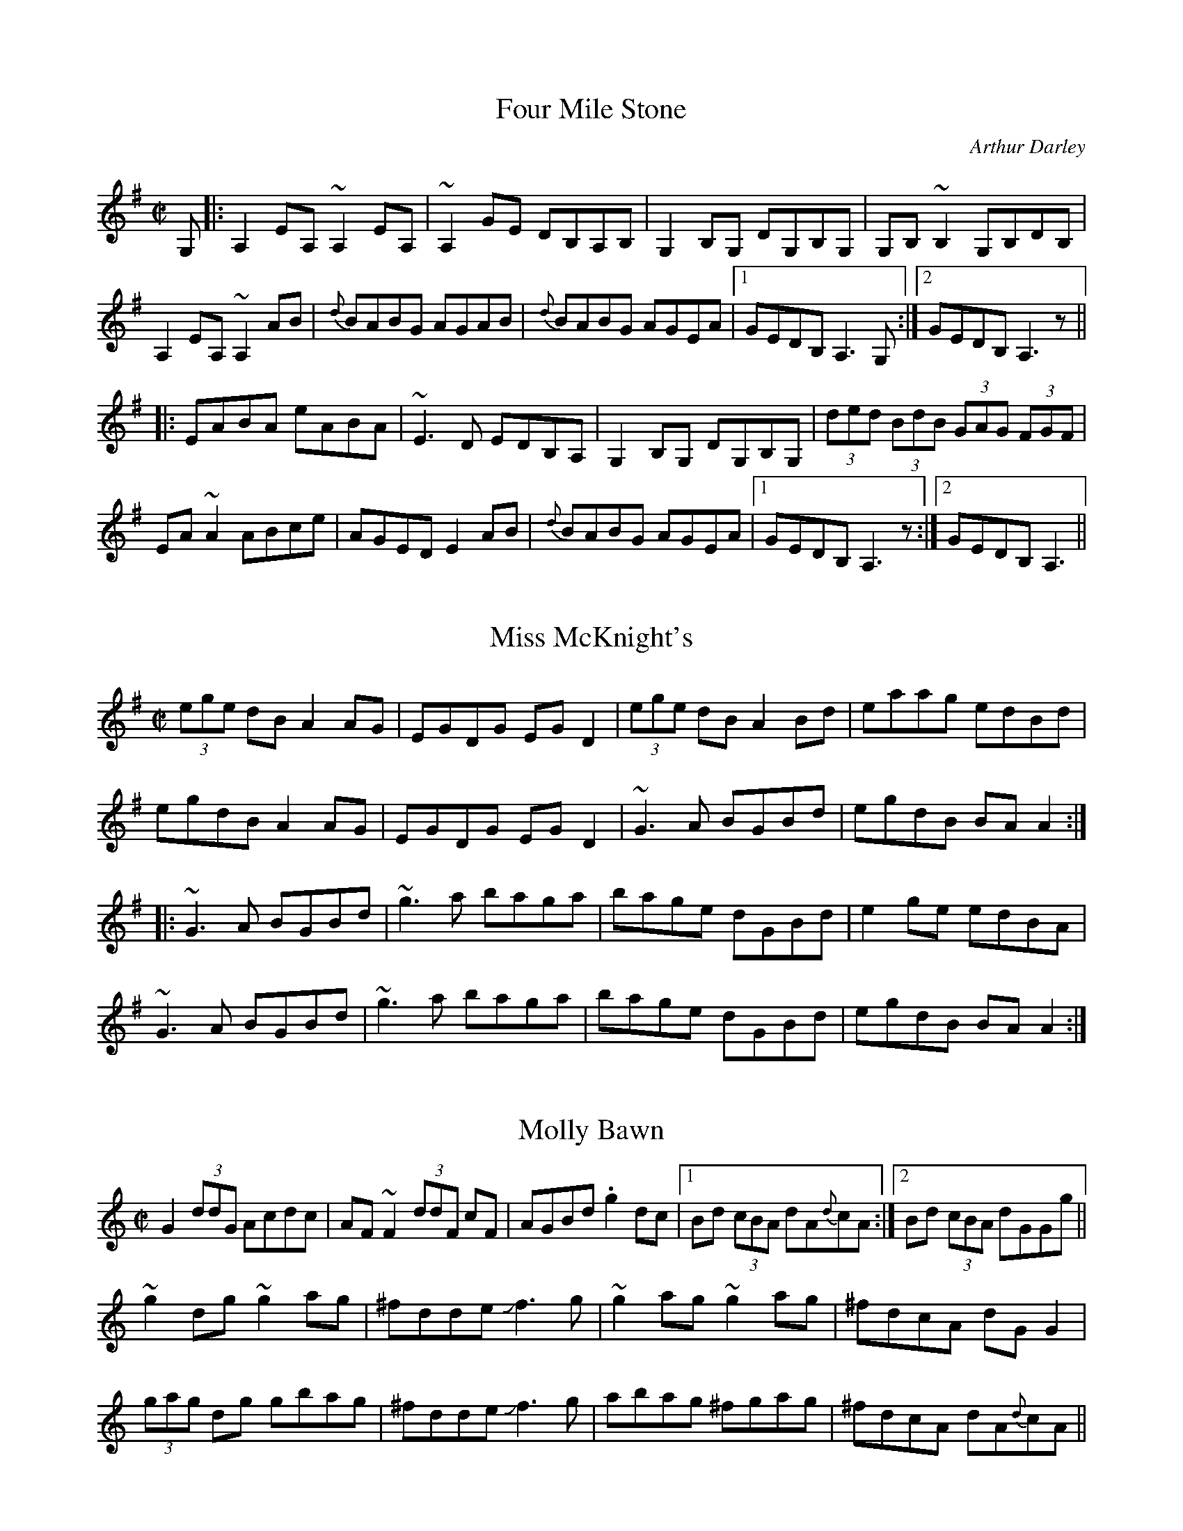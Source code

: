 This file contains 100 reels (#701 - #800).
You can find more abc tune files at http://home.swipnet.se/hnorbeck/abc.htm
I've transcribed them as I have learnt them, which does not necessarily mean
that I play them that way nowadays. Many of the tunes include variations and
different versions. If there is a source (S:) or discography (D:) included the
version transcribed might still not be exactly as that source played the tune,
since I might have changed the tune around a bit when I learnt it.
The tunes were learnt from sessions, from friends or from recordings.
When I've included discography, it's often just a reference to what recordings
the tune appears on.

Last updated 8 January 2005.

(c) Copyright 1997-2005 Henrik Norbeck. This file:
- May be distributed with restrictions below.
- May not be used for commercial purposes (such as printing a tune book to sell).
- This file (or parts of it) may not be made available on a web page for
  download without permission from me.
- This copyright notice must be kept, except when e-mailing individual tunes.
- May be printed on paper for personal use.
- Questions? E-mail: henrik@norbeck.nu

M:C|
R:reel
Z:id:hn-%R-%X
X:701
T:Four Mile Stone
R:reel
C:Arthur Darley
Z:id:hn-reel-701
M:C|
K:Ador
G,|:A,2EA, ~A,2EA,|~A,2GE DB,A,B,|G,2B,G, DG,B,G,|G,B,~B,2 G,B,DB,|
A,2EA, ~A,2AB|{d}BABG AGAB|{d}BABG AGEA|1 GEDB, A,3G,:|2 GEDB, A,3z||
|:EABA eABA|~E3D EDB,A,|G,2B,G, DG,B,G,|(3ded (3BdB (3GAG (3FGF|
EA~A2 ABce|AGED E2AB|{d}BABG AGEA|1 GEDB, A,3z:|2 GEDB, A,3||

X:702
T:Miss McKnight's
R:reel
Z:id:hn-reel-702
M:C|
K:Ador
(3ege dB A2AG|EGDG EGD2|(3ege dB A2Bd|eaag edBd|
egdB A2AG|EGDG EGD2|~G3A BGBd|egdB BAA2:|
|:~G3A BGBd|~g3a baga|bage dGBd|e2ge edBA|
~G3A BGBd|~g3a baga|bage dGBd|egdB BAA2:|

X:703
T:Molly Bawn
R:reel
H:Also in Amix, #380.
H:See also "Fairhaired Mary", #419
D:Paddy Canny: Traditional Music from the Legendary East Clare Fiddler
Z:id:hn-reel-703
M:C|
K:Gmix
G2 (3ddG Acdc|AF~F2 (3ddF cF|AGBd .g2dc|1 Bd (3cBA dA{d}cA:|2 Bd (3cBA dGGg||
~g2dg ~g2ag|^fdde Jf3g|~g2ag ~g2ag|^fdcA dGG2|
(3gag dg gbag|^fdde Jf3g|abag ^fgag|^fdcA dA{d}cA||

X:704
T:Doctor's Delight, The
R:reel
C:J\"orgen S\"alde
Z:id:hn-reel-704
M:C|
K:Em
BE~E2 B,E~E2|GEEG FAdA|BE~E2 B,EGE|FGFE Dd^cd|
BE~E2 B,E~E2|GEEG FGAF|~G3A B=cBG|1 FGFE Dd^cd:|2 FGFE D3A||
|:Beed ^cdBA|Beeg fdfa|Beed ^cdBG|FGA=c BAGA|
Beed ^cdBA|Beeg fdfa|gabg fd~d2|FGA=c BAGA:|

X:705
T:Turnpike Gate, The
T:Killannan's Fancy
T:Moving Bogs, The
R:reel
D:Frankie Gavin & Alec Finn
Z:id:hn-reel-705
M:C|
K:G
GEDE G3B|ADED ADED|GEDE G2 (3Bcd|egdB AcBA|
GEDE GABG|AD (3FED AD (3FED|GEDE GABd|eBdB G2Bd||
~g3b ~a3b|gabg agef|gfgb ~a3b|gabg agef|
~g3b agab|gabg aged|Beef edBd|gedB AcBA||

X:706
T:Four Kisses, The
R:reel
C:Patrick Ourceau
Z:id:hn-reel-706
M:C|
K:Bm
~B3e fB~B2|afec ABcA|B2aB gBfB|~e3f edcA|
~B3e fB~B2|afec ABcA|Bf~f2 af~f2|1 edcd ~B3A:|2 edcd ~B3c||
|:dAFA defd|cAce aece|BF~F2 GAce|dcAc ~B3c|
d3c defd|cAce aece|Bf~f2 af~f2|1 edcd ~B3c:|2 edcd ~B3A||

X:707
T:Fleur de Mandragore
R:reel
C:Michel Bordeleau
D:L\'unasa
Z:id:hn-reel-707
M:C|
K:A
E2AE GABc|Aeed cAAF|E2AE GA~B2|~B3d cAAF|
E2AE GABc|Aeed cAAF|E2AE GA~B2|1 ~B3d cAAF:|2 [M:3/2] ~B3d cA~A2 ABce||
[M:C|] |:a3a a2ga|bAaA gAeA|dfed cABc|defg agfe|
a3a a2ga|bAaA gAeA|dfed cABc|1 dcBc BAA2:|2 dcBc BAAF||

X:708
T:Kevin Ryan's
R:reel
D:Ashplant: Autographed
Z:id:hn-reel-708
M:C|
K:D
AF~F2 DF~F2|ABde fede|~f3e dAFA|B2dB BAFB|
AF~F2 DF~F2|ABde fede|f2fe ~f3e|dBAF E4:|
|:~f3e dAFA|B2dB BABd|~f3e defg|afbf afeg|
~f3e dAFA|B2dB BABd|~f3e ~f3e|dBAF E4:|

X:709
T:Ashplant, The
R:reel
D:Ashplant: Autographed
D:Sanctuary Sessions
Z:id:hn-reel-709
M:C|
K:D
AF~F2 BFAF|DEFA BABd|eB~B2 egfe|dfed BcdB|
AF~F2 BFAF|DEFA BABd|(3efg fg efdB|AFGE FDD2:|
|:d3e ~f3g|afbf afdf|eB~B2 FB~B2|fedf edBd|
AF~F2 ABdf|afbf afed|(3efg fg efdB|AFGE FDD2:|

X:710
T:Over the Moor to Peggy
R:reel
H:2nd part similar to "Come West along the Road", #422, #432
Z:id:hn-reel-710
M:C|
K:G
dg~g2 egdB|dg~g2 ABcA|dg~g2 defd|cBAB c2Bc:|
|:d2BG DG~G2|DGBG ABce|d2BG DGBd|cBAB c2Bc:|

X:711
T:Smuggler's Reel, The
T:Old Grey Cat, The
R:reel
H:A version of the jig "The Boys of Tandernagee", #152
D:Mary Custy & Eoin O'Neill (first album)
Z:id:hn-reel-711
M:C|
K:Edor
e2e2 E3F|GFGA BABc|d2d2 D3E|FEFA BABd|
e2e2 E3F|GFGA BABc|dBcA BAFG|~E3D E4:|
|:Beed ~e3f|geaf gfed|Bddc d3B|ABde fagf|
eB~B2 gB~B2|aB~B2 bB~B2|gfed BA (3Bcd|egfd e4:|

X:712
T:Johnny Cronin's Fancy
R:reel
Z:id:hn-reel-712
M:C|
K:G
G2FG EGDE|~G3A Bd~d2|eB~B2 dBAF|GBAG FDEF|
G2FG EGDE|~G3A Bd~d2|eB~B2 dBAF|GBAF G4:|
|:Bdd^c d3A|Bd~d2 efg2|Bdd^c d3B|cBAG FGAc|
Bdd^c d3A|Bd~d2 efga|bgaf gedB|cBAG FGAc:|
|:BGGF ~G3A|BG~G2 Bdgd|BGGF G2AB|cBAG FGAc|
BGGF ~G3A|BG~G2 Bdga|bgaf gedB|1 cBAG FGAc:|2 cBAG FGAF||

X:713
T:Andy McGann's #1
R:reel
S:Kevin Finucane
Z:id:hn-reel-713
M:C|
K:C
eccB cGEG|FEDC B,DGF|EG~G2 Ec~c2|1 Bg~g2 ag^fg:|2 Bg^fg eccB||
|:c2gc ecgc|~c2ag ^fgdB|1 c2gc ecgc|BG~G2 BGdB:|2 cg~g2 ag~g2|ag^fa g3=f||

X:714
T:no name
R:reel
S:Kevin Finucane
Z:id:hn-reel-714
M:C|
K:G
DE (3=FED G=FDC|B,G,B,C DE=FD|G3B dBGB|A=FDE FEDC|
DE (3=FED G=FDC|B,G,B,C DE=FD|G3B AG^FG|1 DGG^F G3=F:|2 DGG^F GABd||
|:gddB GBdg|bgag e3f|gBBA BcBA|GBdB A2Bd|
gddB GBdg|bgag e2ef|gd~d2 d^cdG|1 FGAF GABd:|2 FGAF G3=F||
% bar 4 also |A=FDE FDCE|

X:715
T:Youghal Quay
T:Miss Johnstone's Reel
R:reel
C:Paddy O'Brien
S:Kevin Finucane
Z:id:hn-reel-715
M:C|
K:G
BdcA G2DG|GABA GBdg|fdcA G=FDE|=FGAB cAdc|
BdcA G2DG|GABA GABc|cBBA BGAG|^FGAB cAAc:|
|:Bdd^c d3=c|Bdga bg~g2|Bdd^c defg|a2fa gfdc:|
"variation of 1st part"
|:BdcA G2DG|G2BA GBdg|fdBA G=FDE|=FGAB cA~A2:|

X:716
T:Lobster, The
R:reel
S:Kevin Finucane
Z:id:hn-reel-716
M:C|
K:G
DEGB ABGB|ABGB AEGE|DEGB ABGB|1 dBAc BGGE:|2 dBAc BGGB||
|:d3e dBGB|dGBG AGEG|1 ~d3e dBGB|dBAc BGGB:|2 c3A ~B3A|GABG AGEG||

X:717
T:Tomeen O'Dea's
T:Tomaisin O'Dea's
R:reel
S:Kevin Finucane
Z:id:hn-reel-717
M:C|
K:G
BGAG EGDG|EAAG A2GA|BGAG EGDG|1 EG~G2 EGGA:|2 EG~G2 EGGD||
|:GBdB eBdB|GBdB BAAB|1 GABd edBe|dBAc BGGD:|2 GABd edef|gbaf gedc||

X:718
T:Swallow, The
T:Ballyket Courthouse
T:Micho Russell's Favourite
R:reel
S:Kevin Finucane
H:See also #688
Z:id:hn-reel-718
M:C|
K:G
d3e dBAG|EAAG ABcA|~d3e dBAG|1 EGGF GABc:|2 EGGF G2Bd||
|:g2fg edBd|eaag agef|g2fg edBd|1 egfa g2ef:|2 egfa gedB||

X:719
T:Christmas Eve
T:O\'iche Nollaig
T:Strawberry Blossom, The
T:Boys of Ballynahinch, The
R:reel
H:Also as a slide, #41
D:Paul McGrattan: The Frost Is All Over
D:M\'iche\'al \'O S\'uilleabh\'ain: The Dolphin's Way
Z:id:hn-reel-719
M:C|
K:D
ag|fAdf edBA|(3Bcd ef geag|fAdf edge|dBAG FAdA|
defd edBA|(3Bcd ef geag|fAdf edge|dBAG FAde||
faaf dAde|faaf ~g3e|f2ab afdf|gfed ~B2A2|
faaf dAde|faaf ~g3a|bgaf gfed|(3Bcd ef ge||

X:720
T:Paddy Fahy's Reel
R:reel
Z:id:hn-reel-720
M:C|
K:F
fedg fdcA|F2AF cFAd|fedg fdcA|FGAc dG~G2|
fedg fdcA|F2AF cFA2|agfa g2fd|c2Ac dG~G2:|
|:B2Gd (3BAG EG|FcAF cF (3Acd|B2Gd (3BAG EG|FdcA dG~G2|
B2Gd (3BAG EG|FcAF cFA2|agfa g2 (3fed|c2Ac dG~G2:|

X:721
T:Shepherd's Daughter, The
T:John Egan's
R:reel
H:Played single or double. See also #315
D:Paul McGrattan & Paul O'Shaughnessy: Within a Mile of Dublin
Z:id:hn-reel-721
M:C|
K:Ador
e3g edBd|eA~A2 eA (3B^cd|e2ge edB=c|dG~G2 dG (3B^cd|
e2ge edBd|eA~A2 B2BA|GABd efga|bgaf g2fg||
eaaf g2fg|eaag edBd|eaaf g2fg|egde gdBd|
eaaf g2fg|eaab =c'abg|eaaf g2fg|egde gd (3B^cd||
"variations"
~e2ge ed (3B^cd|eA~A2 BABd|eggd edB^c|dG~G2 BG (3B^cd|
~e3g ed (3B^cd|eA~A2 ABBA|G2 (3B^cd efga|bgaf gefd||
eaaf gefd|eaag ed (3B^cd|eaaf gefd|(3efg de gd (3B^cd|
e2af g2ag|eaab =c'bag|eaaf g2fg|(3efg de gdBd||

X:722
T:Tempest, The
R:reel
S:Live recording of Matt Molloy from Miltown -82
H:See also #282.
N:I'm not sure exactly what grace notes he's using (e.g. c or B),
N:but the ones I've written out should give you an idea, anyway.
Z:id:hn-reel-722
M:C|
Q:1/2=105
K:Dmix
(3ded cA {c}GE~E2|DEcE dEcE|AdcA GEcE|{A}EDCD {A}ED.D2|
(3d{a}d{f}d cA GE~E2|DE~E2 cE~E2|DE=FG AGcG|{A}EDCD {A}ED.D2|
(3ded cA {c}GE~E2|DEcE dE.c2|AdcA GEcE|{A}EDCD {A}ED.D2|
(3d{a}d{f}d cA GE~E2|DE~E2 cE~E2|DE=FA GEcG|{A}EDCD {A}ED.D2||
(3ded ed cAGc|JA2cA GE~E2|.d2{a}ed cde^f|{a}edcA .d2{c'}ag|
(3e^fg dg {a}edcA|cAGc AE~E2|DE=FA {c}GEcG|{A}EDCD {A}ED.D2|
(3ded ed cAGc|(3A{c}A{G}A cA GE~E2|.d2{a}ed cde^f|{a}edce .d2{c'}ag|
(3e^fg dg {a}edcA|cAGc AE~E2|DE=FG AGcG|{A}EDCD {A}ED.D2||

X:723
T:Star of Kilkenny, The
T:Thady Casey's
R:reel
C:Martin Mulhaire?
D:John Williams
M:C|
K:Em
~B3A Bded|BdAc BE~E2|BAGA (3Bcd ef|1 gfed Bded:|2 gfed Bdef||
g2ge dB~B2|dg~g2 Bdef|gfga (3bag af|1 gfed Bdef:|2 gfed Bded||

X:724
T:House on the Hill, The
R:reel
N:With variations
D:Paul McGrattan: The Frost Is All Over
Z:id:hn-reel-724
M:C|
K:G
G2Bd gdBd|cBAB cded|B3A GBdg|ecAF GFED|
G2Bd gdBd|cBAB cded|B2BA GABd|egfa g3z|
~g3f gdBd|cBAB cded|~B3A GBdg|ecAF GFED|
G2Bd gdBd|cBAB cded|B2BA GABd|egfa g3a||
bg~g2 b2ag|egdg egd2|bg~g2 b2ag|egfa ~g3a|
bgga b2ag|egdg egd2|~g3a gfed|egfa g3a|
b2ga b2ag|egdg egd2|~b3g bgag|egfa ~g3a|
bg~g2 b2ag|egdg egd2|g3a gfed|e2fa gedB||

X:725
T:McConnell's Cup of Tea
R:reel
S:Tape of Gary Hastings recorded in Portrush -81
H:See also #63 for a more normal version
Z:id:hn-reel-725
M:C|
K:Edor
{c}BAGF GBEB|GBFB GBEB|{c}BAGF GBEG|FADA FA.d2|
{c}BAGF GBEB|GBFB GB.E2|{c}BAGF GABc|dB{c}AG {A}FD.D2||
dA~A2 EA~A2|FA~A2 EA~A2|dA~A2 EA~A2|dA{c}AG FA.D2|
dA~A2 EA~A2|FA~A2 g3z|af (3gfe (3fed eA|dA{c}AG {A}FDDE||
FA~A2 EA~A2|FAdA FE~E2|F2zA FABc|dB{c}AG {A}FD.D2|
FA~A2 EA~A2|FAdA FE~E2|f2zc dB{c}AF|GB{c}AG FAEA||

X:726
T:no name
R:reel
S:Tape of Gary Hastings recorded in Portrush -81
Z:id:hn-reel-726
M:C|
K:Ador
A2gA fAeA|~A2dA {c}BAGB|A2gA fAeA|DEGA dcBA|
{c}A2gA fAeA|~A2dA {c}BAGz|DEGA (3Bcd eg|1 {c'}aged cA{c}AG:|2 {c'}aged cA~A2||
|:{c'}aged cA~A2|GAEA DAEz|{c'}aged cA~A2|{c'}bagb a3z|
{c'}aged cA~A2|GAEA DAEz|CDEG Acde|1 {c'}aged cA~A2:|2 {c'}aged cA{c}AG||

X:727
T:no name
R:reel
S:Tape of Gary Hastings recorded in Portrush -81
Z:id:hn-reel-727
M:C|
K:D
d2cA {c}BAFA|EAFA EAFA|1 d2cA {c}BAFB|ABde fa{b}ge:|2 d3A {c}BAFB|ABde {a}fdd2||
a2{c'}af dfaf|ceae ceae|a2{c'}af df{c'}af|ecAc edd2|
a2{c'}af df{c'}af|edcd BcA2|d3A {c}BAFB|ABde {a}fdd2||

X:728
T:Red Box, The
T:Twins, The
R:reel
C:Arty McGlynn
D:Altan: The Red Crow
Z:id:hn-reel-728
M:C|
K:Dmix
af{a}ge {a}fd~d2|cA{c}BG ADDE|{A}EDEG ~A3B|cA (3Bcd ef~g2|
azge {a}fd~d2|cA{c}BG ADDE|{A}EDEG ~A3B|cAGE {A}EDD2:|
|:c3e {a}ge^ce|d^cdf {c'}afde|fgeg {a}fedf|~e3f e^cAB|
c3e {a}ge^ce|d^cdf {c'}afde|fgeg {a}fedB|cAGE {A}EDD2:|
"variations"
|:af{a}ge {a}fd~d2|cA{c}BG AD~D2|{A}FDFG ~A3B|cBAB cdeg|
af{a}ge {a}fd~d2|cA{c}BG AD~D2|{A}FDFG ~A3B|cAGE {A}EDD2:|
|:c2ec {a}ge^ce|d^cdf {c'}afdf|~g2{c'}bg fg{c'}af|edef e=cAB|
cBce {a}ge^ce|d^cdf {c'}afdf|~g2ag {a}fddB|cAGE {A}EDD2:|

X:729
T:no name
R:reel
S:J\"orgen Fischer, who got it from Matt Molloy
H:Usually played in C, #668
Z:id:hn-reel-729
M:C|
K:D
~A2FA ~B2AB|d2fe dBBd|ADFA ~B2AB|1 dBAF FEDF:|2 dBAF FED2||
|:a2ab afef|~a2bf afef|1 ~a3b afef|defe dB~B2:|2 a2af b2af|egfe dB~B2||

X:730
T:De'il amang the Tailors, The
T:Devil among the Tailors, The
R:reel
H:Originally Scottish. Also played in A, see #37
Z:id:hn-reel-730
M:C|
K:G
|:df|g2df g2df|g2dg edcB|ceAe ceAe|ceag fdef|
g2df g2df|g2dg edcB|cdec dBGE|DGFA G2:|
|:dc|BdGd BdGd|Bdgf edcB|ceAe ceAe|ceag fedc|
BdGd BdGd|Bdgf edcB|cdec dBGE|DGFA G2:|

X:731
T:Dawn, The
R:reel
H:Similar to "Twilight in Portroe", see also #42
H:Both reels are also sometimes played in G, see #732, #733
D:Dubliners: 25 Years Celebration.
Z:id:hn-reel-731
M:C|
K:A
A,2CE D2FD|E2GB AdcA|BE~E2 cE~E2|BdcB AFEC|
A,2CE D2FD|E2GB ABce|fece aece|dcBd cAA2:|
|:a2ae fece|fbba geef|(3gfe be gebe|ac'ea c'eac'|
a2ae fece|dcBc defg|1 (3agf ge f2ec|dcBd cAA2:|2 afec d2cd|ecdB cAA2||

X:732
T:Dawn, The
R:reel
H:There are two different versions of this reel, see also #733
H:Both versions are more often played in A, see #42, #731
D:Matt Molloy & Sean Keane: Contentment is Wealth.
Z:id:hn-reel-732
M:C|
K:G
G,2B,D C2EC|D2FA ~G3B|c2ec dcBG|~A3B AGDB,|
G,2B,D C2EC|D2FA ~G3B|c2ec dcBG|A2GA BGG2:|
|:B2dB eBdB|G2GB AGEC|D2DE GABG|cdef gded|
B2dB eBdB|G2GB AGEG|D2DE GABG|cedc BGG2:|

X:733
T:Dawn, The
R:reel
H:There are two different versions of this reel, see also #732
H:Both versions are also sometimes played in G, see #42, #731
Z:id:hn-reel-733
M:C|
K:G
G,2B,D C2EC|D2FA GcBG|AD~D2 BD~D2|AcBA GEDB,|
G,2B,D C2EC|D2FA GABd|edBd gdBd|cBAc BGG2:|
|:g2gd edBd|eaag fdde|(3fed ad fdad|gbdg bdgb|
g2gd edBd|cBAB cdef|1 (3gfe fd e2dB|cBAc BGG2:|2 gedB c2Bc|dBcA BGG2||

X:734
T:Broken Pledge, The
R:reel
D:Paul McGrattan & Paul O'Shaughnessy: Within a Mile of Dublin
Z:Usually played in Ddor, see #56
Z:id:hn-reel-734
M:C|
K:Edor
edBA BE~E2|dBAG FDDF|EFGA Beed|(3BcB Ad Bfgf|
edBA ~B3c|dBAG FDDF|EFGA Beed|(3BcB AF FEE2:|
|:edBA (3Bcd ef|g2eg fdBc|dAFA ~d3e|f2eg fdBd|
edBA (3Bcd ef|g2eg fdBA|~G3A Beed|(3BcB AF FEE2:|

X:735
T:Fairy Dance
T:Largo's Fairy Dance
R:reel
C:Niel Gow, Scotland (1727-1807)
H:See also #649, #65
Z:id:hn-reel-735
M:C|
K:D
|:(3faf dg (3faf dg|(3faf dB cdeg|(3faf df gfed|1 cABc dfag:|2 cABc defg||
|:aAdf bagf|gece agfe|fdBd gfed|1 cABc defg:|2 cAGE D3g||

X:736
T:Boys of Ballysadare, The
T:Boys of Ballysodare, The
T:Dublin Lasses, The
R:reel
S:Tommy McCarthy
H:Usually played in G, see #70
Z:id:hn-reel-736
M:C|
K:F
cF~F2 cFdF|cFFG AGGA|1 cF~F2 cdcA|GBAG FDC2:|2 FGAc d2cA|GBAG FDC2||
~f3g afge|fefg afde|~f3g afge|fedc Acde|
~f3g afge|fefg afdf|afge fdcA|GBAG FDC2||
|:Ac~c2 Acfc|Acfc AG~G2|1 Ac~c2 dAcA|GBAG FDC2:|2 dA~A2 fA~A2|GBAG FDC2||

X:737
T:Morning Dew, The
T:Hare in the Heather, The
R:reel
H:See #81 for more variations, and a version starting on part 3.
Z:id:hn-reel-737
M:C|
K:Edor
~E3B BAFA|~E3B ADFD|~E3B BA (3FGA|1 B2dB ADFD:|2 B2dB ADFA||
|:B2eB fBeB|~B2dB ADFA|1 B2eB fBeB|dcdB ADFA:|2 (3Bcd eg fdec|dcdB ADFA||
|:BEGF EFGA|BEGB ADFA|1 BEGF EFGA|BAdB ADFA:|2 BAGF EFGA|BAdB AGFD||

X:738
T:Noon Lasses, The
R:reel
H:A version of Lord McDonald's, #187
D:Skylark
D:Sean Smyth: The Blue Fiddle
Z:id:hn-reel-738
M:C|
K:G
G2BG AG{c}BG|~G2BG {A}GEDE|G2BG {c}AGAB|1 {c}BAGE {A}EDDE:|2 {c}BAGE {A}EDD2||
|:d3B ~A3B|d^cdB {c}BA{c}AB|d3B A2cB|{c}BAGE {A}EDD2:|
|:dgbg agbg|dgbg agef|~g3e dedB|1 {c}BAGE {A}EDD2:|2 {c}BAGE {A}EDDg:|
edBg edBg|edBA GEEg|edBg edBA|GAGE EDDg|
edBg edBg|edBA GEE2|ed (3Bcd efg2|GAGE EDEF||

X:739
T:New Mown Meadow, The
R:reel
S:J\"orgen Fischer
H:Usually played in Ador (#500), or Edor, #470
Z:id:hn-reel-739
M:C|
K:Ddor
AD~D2 D2EG|AcBG AGEG|AD~D2 EDEG|G2AG EDEG|
AD~D2 D2EG|AcBG AGEG|c2cA B2BA|1 GBAG EDEG:|2 GBAG EGBc||
d2Bd edBd|d2BG AGEG|d2Bd edBA|GBAG EGD2|
d2Bd edBd|d2BG AGEG|c2cA B2BA|1 GBAG EGBc:|2 GBAG EDEG||

X:740
T:Mason's Apron, The
R:reel
H:More often played in A, see #643
Z:id:hn-reel-740
M:C|
K:G
df|:gG~G2 BAGE|DEGA BGAB|cA~A2 ABAG|ABcd edef|
gG~G2 BAGE|DEGA BGAB|cBcd efge|1 dBAB G2df:|2 dBAB G2GA||
|:B2dB eBdB|B2dB eBdB|c2ec fcec|c2ec fedc|
B2dB eBdB|B2dB edcB|cBcd efge|1 dBAB G2GA:|2 dBAB G2||

X:741
T:Long Slender Sally
R:reel
S:Paddy O'Neill
D:Cathal McConnell: On Lough Erne Shore
Z:id:hn-reel-741
M:C|
K:Amix
eA~A2 eAdA|eAfA gAfA|eA~A2 ed (3Bcd|BAGB d2 (3Bcd|
eA~A2 eAdA|(3efg fa ~g3a|bzaf gfed|BAGB d2 (3Bcd:|
|:e2E2 A2GB|A2 (3Bcd edBd|agec d2cd|BAGB d2 (3Bcd:|

X:742
T:Johnny Going to the Ceili
R:reel
S:Paddy O'Neill
H:Similar to "Back of the Change" #265
D:Cathal McConnell: On Lough Erne Shore
Z:id:hn-reel-742
M:C|
K:Dmix
AG~G2 Addc|AcGE EDEG|AG~G2 AddB|cBAG EGD2:|
|:eg~g2 ed (3Bcd|edeg a2ag|1 eg~g2 edcA|GAcd edd2:|2 eaag ~e3d|^cA (3Bcd e2d2||

X:743
T:Gosson that Beat His Father, The
R:reel
S:Paddy O'Neill
D:Cathal McConnell: On Lough Erne Shore
Z:id:hn-reel-743
M:C|
K:Amix
eA~A2 eA~A2|BG~G2 Bcdg|eA{c}BA eA{c}BA|Be{a}ed (3Bcd A2|
eA{c}BA eA~A2|BG~G2 Bcdg|~e3d {c}BAGA|Be{a}ed (3Bcd A2:|
|:ab{c'}ag edef|~g2bg dgbg|az{c}ag ed{c}BA|Be{a}ed (3Bcd A2:|

X:744
T:Bonny Anne
R:reel
S:Paddy O'Neill
Z:id:hn-reel-744
M:C|
K:G
DG~G2 FGAc|BGAG ~F3E|DG~G2 FGAc|1 BGAF G2AF:|2 BGAF GABc||
|:d2d2 ^c2c2|ded=c BABc|d2ed cA~A2|1 BGAF GABc:|2 BzAF ~G3E||

X:745
T:Coalminer's Reel, The
R:reel
H:Also in D, #509. Different version, see #746.
Z:id:hn-reel-745
M:C|
K:G
DGBG AGEG|dGBG AGEG|DGBG AGEG|gedB A2GE|
DGBG AGEG|dGBG AGEG|DGBG AGEG|1 gedB G2GE:|2 gedB G2 (3def||
|:~g3e d2ge|d2BG AGEG|~g3e dega|bagb a2ga|
bg~g2 abge|d2BG AGEG|DGBG AGEG|1 gedB G2 (3def:|2 gedB G2GE||

X:746
T:Coalminer's Reel, The
R:reel
H:Also in D, #747. Different version, see #745.
Z:id:hn-reel-746
M:C|
K:G
DG~G2 GABc|d2BG AGEG|DG~G2 GABd|gedB A2GE|
DG~G2 GABc|d2BG AGEG|DG~G2 GABd|1 gedB G2GE:|2 gedB G2 (3def||
|:~g3e d2ge|d2BG AGEG|~g3e dega|bagb a2ga|
bg~g2 ageg|d2BG AGEG|DG~G2 GABd|1 gedB G2 (3def:|2 gedB G2GE||

X:747
T:Coalminer's Reel, The
R:reel
H:Also in G, #746. Different version, see #509.
D:Marcas \'O Murch\'u: \'O Bh\'eal go B\'eal
Z:id:hn-reel-747
M:C|
K:D
A,D~D2 DEFG|A2FD EDB,D|A,D~D2 D2FA|dBAF E2DB,|
A,D~D2 DEFG|A2FD EDB,D|A,D~D2 DEFA|1 dBAF D2DB,:|2 dBAF D2 (3ABc||
|:~d3B A2dB|A2FD EDEF|~d3B ABde|fedf e2de|
fd~d2 edBd|A2FD EDB,D|A,D~D2 DEFA|1 dBAF D2 (3ABc:|2 dBAF D2DB,||
"variations"
|:D3E DEFG|A2FD EDEF|D3E D2FA|dBAF E2FE|
D3E DEFG|A2FD EDEF|D3E DEFA|1 dBAF D4:|2 dBAF D2 (3ABc||
|:~d3B A2BA|F2FD EDEF|~d3B ABde|~f3d e2de|
f2fd edef|A2FD EDEF|D3E DEFA|1 dBAF D2 (3ABc:|2 dBAF D2DB,||

X:748
T:Three Scones of Boxty, The
R:reel
S:Paddy O'Neill
H:See also #182
Z:id:hn-reel-748
M:C|
K:Amix
gfed cBAG|{c}BAGE ~A2E2|{a}gfed cBAG|{c}BAGE ~F2D2:|
|:cded cA~A2|{c}BAGB ~A3B|1 cd{a}ed cA~A2|{c}BAGE ~F2D2:|2 cdef ~g3e|cAGE ~F2D2||

X:749
T:no name
R:reel
S:Paddy O'Neill
Z:id:hn-reel-749
M:C|
K:Dmix
AD{A}ED ~A3B|AD{A}ED ~G2FG|AD{A}ED A2Ac|1 BGAF ~G2FG:|2 BGAF ~G3F||
|:E2c2 B2c2|~A3B ~A3G|1 E2c2 B2c2|FG{A}GB FG{A}GB:|2 ABeg fde2|GBAF ~G2FG||

X:750
T:Silver Birch, The
R:reel
D:Bobby Gardiner: The Master's Choice
Z:id:hn-reel-750
M:C|
K:A
A2cE ABcd|e2fc ec~c2|~f3e fgaf|ec~c2 ecBc|
A2cE ABcd|~e3f ec~c2|~f3e fgaf|1 ecBc A3E:|2 ecBc A2ab||
|:c'3c' c'bac'|b2c'a bafg|~a3b agfe|(3fga ge fece|
c'3b c'bac'|b2c'a bafg|a2ge fafe|1 dBGB A2ab:|2 dBGB A3E||

X:751
T:Patricia Wilmot's Reel
R:reel
C:Johnny Wilmot (Cape Breton)
D:Kevin Conneff: The Week before Easter
Z:id:hn-reel-751
M:C|
K:G
G2Bd cAFA|GABd g2fg|ec~c2 dB~B2|cAAB AFDF|
G2Bd cAFA|GABd g2fg|ec~c2 dB~B2|1 cAFA GDEF:|2 cAFA G4||
g2~g2 bgag|ec~c2 efge|dB~B2 gBdB|cAAB AFD2|
g2~g2 bgag|ec~c2 efge|dB~B2 gBdB|cAFA GABd|
g2~g2 bgag|ec~c2 efge|dB~B2 gBdB|cAAB AFDF|
ECCE DB,B,D|GABd g2fg|ec~c2 dB~B2|cAFA GDEF||

X:752
T:McIljohn's #1
T:Cape Breton Reel
R:reel
D:Kevin Conneff: The Week before Easter
Z:id:hn-reel-752
M:C|
K:D
FA~A2 BAFA|BAFA Bdd2|FA~A2 BAFA|BdAF EFD2:|
|:~f3e d3A|BAFA BAF2|~f3e d3A|BdAF EFD2:|

X:753
T:Paddy Carty's
R:reel
D:Dessie Wilkinson, Gerry O'Connor & Eithne N\'i Uallachain
Z:id:hn-reel-753
M:C|
K:G
d2BG DGGD|~E2BE dEBc|d2BG EG~G2|FGAc BG~G2|
d2BG DGGD|~E2BE dEBE|DEGA Bdef|1 gdcA BG~G2:|2 gdcA BAGE||
|:D3E ~G3B|d2BG DGGD|~E2BE dEBc|dBAG EAGE|
D2DE ~G3B|d2BG DG~G2|FGAB cdef|1 gdcA BAGE:|2 gdcA BG~G2||

X:754
T:Paddy Carty's
R:reel
D:Dessie Wilkinson, Gerry O'Connor & Eithne N\'i Uallachain
Z:id:hn-reel-754
M:C|
K:D
FEDF ~A3B|d2fd efdB|BAFB ABdf|1 afge fdd2:|2 afeg fdd2||
Adfd adfd|Adfd (3Bcd ec|Adfd adfd|ABde fddc|
defg a3b|afed (3Bcd eg|fedB BAFB|ABde faa2||

X:755
T:Paddy Fahy's
R:reel
C:Paddy Fahy?
S:Dudde
H:Also played in D, #533
Z:id:hn-reel-755
M:C|
K:G
GFDC A,B,CA,|D2~D2 FDAF|GFDE FGAB|c2Bc AcBA|
GFDC A,B,CA,|D2~D2 FDAF|GFDE FGAG|FDCA, G,A,B,D:|
|:G2dB cABG|GFDC A,B,CE|DG~G2 dGBG|GFDC DGGF|
G2AB cAAG|FADE =FE=FG|AddB cBce|dcAG FGAF:|

X:756
T:Mrs. Crotty's Christening
R:reel
D:John Williams
Z:id:hn-reel-756
M:C|
K:D
d3A BAFA|~A2dA BAFA|BEED E4|(3Bcd ef gfef|
dedA BAFA|~A2dA BAFA|BEED E4|1 (3Bcd ef d4:|2 (3Bcd ef d2Ad||
|:d2Ad d2Ad|d2ef gecA|d2Ad d2FA|1 B2AF GFEF:|2 B2AF E4||

X:757
T:Handsome Sally
R:reel
D:Matt Molloy: Stony Steps
Z:id:hn-reel-757
M:C|
K:Edor
~E2BE ~E2BE|~E2BE AFDF|~E2BE GBdB|1 AFDE FEED:|2 AFDE FEE2||
|:fedB ~A3z|fedB AFD2|~e3f gfef|1 dBAG FDD2:|2 dBAG FEDF||

X:758
T:Trip to Pakistan, The
R:reel
C:Niall Kenny
S:J\"orgen Fischer
Z:id:hn-reel-758
M:C|
K:Em
|:EGBE ~G3B|~A3G AGFG|EGBE ~G3B|AGFG E4:|
|:EGBG c3A|BABd AGFG|EGBG c3A|BAGB A4:|
|:FGBF GBFG|EFGE FGFE|DFAD FADF|AGFG E4:|

X:759
T:Flowers of Red Hill, The
T:Clogher Reel
R:reel
D:De Danann: Selected Jigs and Reels
D:Bothy Band: 1975
Z:hn-reel-759
M:C|
K:Ador
|:eA~A2 gAfA|eA~A2 eAdA|eA~A2 e2af|gedB GABd:|
eaag bgag|eaag egdg|ea~a2 bgag|~e2de gdBd|
ea~a2 bgag|egfa ~g3a|bg~g2 agfg|eaag edBd||
"variations"
|:eA~A2 gAfA|eA~A2 eAdA|eA~A2 eAfA|gedB GABd:|
ea~a2 baag|eaag egdg|ea~a2 bgag|edef gedg|
ea~a2 baag|eaaf ~g3a|bg~g2 aged|eaag edBd||
"more variations"
|:eA~A2 gAfA|eA~A2 eAdA|eA~A2 edea|gedB GABd:|
eaac' bgag|eaag egdg|eaag bgag|e2de gdBd|
eaac' bgag|edef ~g3a|bg~g2 aged|eaag edBd||

X:760
T:Sporting Nellie
R:reel
S:J\"orgen Fischer
Z:id:hn-reel-760
M:C|
K:D
ADED A2dc|ABAG EG~G2|ADED A2dc|(3ABA GE EDD2:|
^cdec d3A|^cdeg gedA|^cdec deed|^cAGE D4|
^cdec d3A|^cdeg ged2|a2ag eged|^cAGE D4||

X:761
T:Paddy Lynn's Delight
R:reel
S:J\"orgen Fischer
D:Mary MacNamara: Traditional Music from East Clare
Z:id:hn-reel-761
M:C|
K:Ador
eA~A2 cBAG|EG~G2 GED2|eA~A2 cBAB|cded e2ag|
eA~A2 cBAG|EG~G2 GEDE|(3Bcd eg agec|1 AcBG A2ag:|2 AcBG ~A3B||
|:c2gc acgd|cdeg aege|c2gc acgB|cded cA~A2|
c2gc acgd|cdeg ageg|gc'ba gedB|1 AcBG ~A3B:|2 AcBG A2ag||
"version 2"
|:e2AB cBAG|EG~G2 AGEd|eAAB cBAB|cdeg aged|
eAAB cBAG|EG~G2 AGEG|(3Bcd eg aged|1 cABG A2ag:|2 cABG A3B||
|:c2ec gced|c2eg aged|c2ec gced|c2ed cAAB|
c2ec gced|c2eg aged|eaag ~e3d|1 cABG ~A3B:|2 cABG A2ag||

X:762
T:Rathlin Island
R:reel
C:Peter Browne?
S:J\"orgen Fischer
D:Sharon Shannon: Each Little Thing
D:Michael McGoldrick: Morning Rory
D:Dervish: Playing with Fire
Z:id:hn-reel-762
M:C|
K:Ador
e2dB eA~A2|e2dA AGBd|e2dB eA~A2|d2Bd BA~A2:|
|:A2AB EGBG|~A3B de~e2|AGAB dGBd|eged BA~A2:|
"variations"
|:egdB eA~A2|eBdB GABd|e2dB eA~A2|dged BA~A2:|
|:~A3B EG~G2|AGAB dedB|AGAB dG (3Bcd|eged BA~A2:|
|:e2dg eA~A2|eged BA (3Bcd|e2dg eA~A2|1 dged BA (3Bcd:|2 dged BAGB||
|:AGAB EG~G2|AGAB dedB|AGAB ~E3d|1 eged BAGB:|2 eged BA (3Bcd||

X:763
T:Sarah Hobbs
R:reel
S:J\"orgen Fischer
H:A version of "Bill Harte's", #350
Z:id:hn-reel-763
M:C|
K:G
DEGA BGGA|BGdG BGGA|DEGA Beed|1 BAAB ~A2GE:|2 BAAB ~A2Bd||
|:eA~A2 Bdeg|dGGD GABd|1 eA~A2 Bdeg|dGGB A2Bd:|2 eg~g2 egge|fedB ABGE||

X:764
T:Mulhaire's #9
R:reel
C:Martin Mulhaire
S:Kevin Finucane
Z:id:hn-reel-764
M:C|
K:D
F2AF DFAF|G2BG DGBd|c2Ac eAce|dcde fdAG|
F2AF DFAF|GB~B2 dB~B2|Acef geAc|1 eddc dBAG:|2 eddc defg||
|:a2fd adfd|adfd edBd|~e3f gfga|be~e2 begb|
a2fd adfd|adfd edBA|~F3A GBdB|1 AFEF D4:|2 AFEF D3E||

X:765
T:Humours of Castlefin, The
R:reel
H:Also played with double parts
D:Noel Hill & Tony MacMahon: I gCnoc na Grai
D:Mary MacNamara: Traditional Music from East Clare
Z:id:hn-reel-765
M:C|
K:Edor
BE~E2 BEGB|AD~D2 FGAd|BE~E2 BFAF|1 GBAF EFGA:|2 GBAF E2FA||
B2eB egfe|defa afed|Beed efgb|agfa geed|
BeeB egfe|defa afdf|efga bagf|egfd e2dc||

X:766
T:Dandy Denny Cronin
R:reel
S:J\"orgen Fischer
Z:id:hn-reel-766
M:C|
K:Amix
eAAc e2ef|gafd edBA|eAAc e3f|~g3d BA~A2|
eAAc e2ef|gafd edBA|dBde ~g3a|geed BA~A2:|
|:a3f ~g3a|gefd ~e2dB|eAef ~g3a|geed BA~A2|
a3f ~g3a|gefd ~e2dB|dBde ~g3a|geed BA~A2:|

X:767
T:Jack Coughlan's Fancy
R:reel
S:J\"orgen Fischer
Z:id:hn-reel-767
M:C|
K:G
c2BA ~G3B|AE~E2 GEDB|cABA ~G3B|1 dBAB BGGB:|2 dBAB BGGE||
|:~D3E ~G3A|AGBd edBd|dBde ~g3e|1 dBAB ~G3E:|2 dBAB ~G3B||

X:768
T:Chois Tinn, An
R:reel
S:J\"orgen Fischer
Z:id:hn-reel-768
M:C|
K:Ador
EG|:AcBG AEEA|cAAG ~A2EG|AcBA GEDE|1 GEDE G2EG:|2 GEDE G2d2||
|:eged eA~A2|e2dG GABd|~e2de gedB|1 cAAG AGed:|2 cAAG AG||

X:769
T:Fair Haired Lass, The
R:reel
S:J\"orgen Fischer
H:See also #558, #669
Z:id:hn-reel-769
M:C|
K:Ador
eaag eg~g2|ga~a2 ~A2 (3Bcd|e2ag eg~g2|1 afge d2 (3Bcd:|2 agge d2ed||
cAAG EFGD|E2AE BAGB|AB^cd eg~g2|agge d2ed|
cABG EFGD|E2AE BAGB|AB^cd eg~g2|agge d2 (3Bcd||

X:770
T:Reel of Bogie, The
R:reel
S:J\"orgen Fischer
Z:id:hn-reel-770
M:C|
K:Edor
BE~E2 BAFA|BFAF DEFA|BE~E2 BAFA|dcdf ~e3d|
BE~E2 BAFA|BFAF DEFA|dcde fdef|1 dBAF ~E2FA:|2 dBAF ~E2FE||
|:D2FA d3c|BAAc BAAF|D2FA dcdA|(3Bcd AF EGFE|
D2FA dcdf|~e3f g2fg|a2ge fdef|1 dBAF ~E2FE:|2 dBAF ~E2FA||

X:771
T:Jennie Rocking the Cradle
T:Jack Latten
R:reel
H:Called "Jack Lattin", "Jack Latten", "Jockey Layton",
H:"Kack O'Lattan", "Jacky Latin" in older sources 
D:De Danann: Song for Ireland
Z:id:hn-reel-771
M:C|
K:D
DFFD ADFA|DFAF ABAF|DFFD ADFA|BEEF G2FE:|
|:DFAF BFAF|DFAF ABAF|DFAF BFAF|BEEF G2FE:|
DFAB =cBAF|DFAF ABAF|DFAB =cBAc|BEEF G2FE|
DFAB =cBAF|DFAF A2B^c|dBcA BGAF|GFEF G2FE||
|:D2df ecdB|AFdF ABAF|D2df ecdA|1 BEEF G2FE:|2 BEEF G3g||
|:fd~d2 Ad~d2|fd~d2 fgag|fd~d2 Ad~d2|1 eAce g2fe:|2 eAce ~g3e||
|:fdec dBAF|AFBF ~A3g|fdec dAFA|1 BEEF G2eg:|2 BEEF GABc||
|:dAFA DAFA|dAFA ^GABc|1 dAFA DAFA|BEEF G2Bc:|2 dBcA BGAF|GFEF G2FE||

X:772
T:Kilty Town
R:reel
C:Charlie Lennon
D:Frankie Gavin: Croch suas E
Z:id:hn-reel-772
M:C|
K:G
BG~G2 d2cA|BdcA BG~G2|AD~D2 cD~D2|~B3d cAFA|
BG~G2 d2cA|BdcA BG~G2|FGAd f2eg|1 fdcA G3A:|2 fdcA G4||
|:~g3a gB~B2|eBgB eB~B2|dega bgag|eaag agef|
g2bg f2af|(3efg fd edBd|cdec BcdB|AGAB cdef:|
|:~g3d BG~G2|FGAB cBcA|GB~B2 GABc|d2AG FDEF|
G2BG F2AF|EGFD EB,~B,2|C2EC B,2DB,|1 ABcd BG~G2:|2 ABcd BG~G2||

X:773
T:Eddie Moloney's
R:reel
D:Frankie Gavin: Croch suas E
D:Paul McGrattan: The Frost Is All Over
Z:id:hn-reel-773
M:C|
K:G
~g3a gdBd|~g2bg ea~a2|g2dg gdBd|ecAc BG~G2|
~g3a gdBd|~g2dg ea~a2|g2ga gdBd|ecAc BG~G2||
|:GdBd ~G3z|GdBd eA~A2|GABd g2ge|1 fdcA AGFA:|2 fdcA AGAF||
|:~G2dG BGdG|~G2dG FDFA|1 ~G2dG (3Bcd eg|fdcA AGAF:|2 ~G3A (3Bcd ef|gdcA AG (3Bcd||

X:774
T:Jenny Picking Cockles
R:reel
H:See also #3, #427, #528.
H:Related to "Jenny's Welcome to Charlie", #47.
H:The second part is sometimes played with =f instead of ^f
D:Martin O'Connor: Connaughtman's Rambles.
D:Noel Hill & Tony McMahon: \'I gCnoc na Gra\'i
Z:id:hn-reel-774
M:C|
K:Dmix
|:Addc AGEF|GEcE dEcE|Addc AGEF|GEcE EDD2|
Addc AGEF|GEcE dEcd|eddc AGEF|GEcE EDD2:|
|:~f3d efed|^cA~A2 ^cA~A2|~f3d ed^cd|eaag edde|
~f3d efed|^cAAG AB=cd|eddc AGEF|GEcE EDD2:|

X:775
T:Solus Lillis' Reel
R:reel
H:Also played in G, see #69
D:Ashplant.
Z:id:hn-reel-775
M:C|
K:C
c2Bc AcGA|c2ec gcec|c2Bc AcGc|eaag ed~d2:|
|:ed~d2 edcd|ed~d2 eaag|ed~d2 edcA|1 ~c3d eaag:|2 ~c3d eage||

X:776
T:Foxhunter's Reel, The
R:reel
H:Also played in G, see #92
D:Arcady: Many Happy Returns.
Z:id:hn-reel-776
M:C|
K:A
|:e2cA eAcA|eAcA BAFA|e2cA eAcA|BdcA BAFA:|
|:~E3c cBAF|EAcA BAFA|~E3c cBAc|BdcA BAFA:|
|:afec ABce|aece fbbg|afec ABcA|Bcde fB~B2:|
|:eaag ~a3f|eaae faec|eaag ~a3e|faec BABc:|
|:A2cA eAcB|AccA BABc|A2cA eAce|faec BABc:|

X:777
T:Dinky Dorian's
T:Dinky's
R:reel
C:Francie Dearg O Beirn
H:Also played in Amix, see #97
D:Altan: Horse with a Heart.
D:De Dannan: .
Z:id:hn-reel-777
M:C|
K:Dmix
AG|:FGEF DEFG|AcBG AGEG|cE~E2 cEdE|cE~E2 cBAG|
FGEF DEFG|AcBG AGEG|c2cA B2AG|1 FGEF D2AG:|2 FGEF D2Ac||
|:dD~D2 dDeD|dD~D2 dcAB|cE~E2 cEdE|cE~E2 cABc|
[1 dD~D2 dDeD|dD~D2 dcAB|c2cA B2AG|FGEF D2Ac:|
[2 d2dB c2cA|B2BG AGAB|c2cA B2AG|FGEF D2||

X:778
T:Boogie Reel, The
R:reel
C:John Nolan
Z:id:hn-reel-778
M:C|
K:D
DEFA d2cd|BAFB AFEF|DEFA dfec|dBAF EGFE|
DEFA ~d3e|fded BAFA|edef gece|1 dAFA dGFE:|2 dAFA d2cd||
|:eA~A2 EA~A2|edef gbag|fd~d2 Ad~d2|fgaf d2cd|
Beed efed|cdef gefg|afdf gece|1 dAFA d2cd:|2 dAFA dGFE||

X:779
T:Ballroom Reel, The
R:reel
D:Jean-Michel Veillon: E Koad Nizan
Z:id:hn-reel-779
M:C|
K:D
DF (3ABc d2Ac|df~f2 ecAc|dcBA {c}BAGF|{A}GDEF {A}GFEF|
DF (3ABc d2Ac|df^ef =ecAc|dcBA {c}BAGF|GABc dAFA|
DF (3ABc d2Ac|df~f2 ecAc|dcBA {c}BAGF|{c}BA{c}AG {A}GF{A}FE|
DF (3ABc d2Ac|df^ef =ecAc|dcBA {c}BAGF|GABc d3A||
defg {b}afdf|~g2fg ecAc|defg {b}afdf|{a}ge{b}ag {a}fddc|
defg a2fd|gafd ecAc|dcBA {c}BAGF|GABc d3A|
defg {b}afdf|~g2fg ecAc|defg a2{b}af|(3gab ag {a}fdce|
defg ~a3f|g2{a}fd ecAc|dcBA {c}BAGF|GABc d2AF||

X:780
T:Flagstone of Memories, The
R:reel
C:Vincent Broderick
Z:id:hn-reel-780
M:C|
K:G
~B3A BAGA|BD~D2 EGGA|BD~D2 EGGA|BGdB A2GA|
~B3A BAGA|BD~D2 EGGA|Bd~d2 efge|1 dBAB G3A:|2 dBAB G2Bd||
|:~g3e ~f3d|e2ed BAGA|Bdef ~g3d|Bdef gdBd|
~g3e ~f3d|e2ed BAGA|Bd~d2 efge|1 dBAB G2Bd:|2 dBAB G3A||

X:781
T:Northern Lights
R:reel
C:J\"orgen "Dudde" Astner
Z:id:hn-reel-781
Z:transcribed by Anders Clarh\"all, anders@natgeo.su.se
M:C|
K:G
G,2B,G, A,B,CA,|B,D~D2 EDCE|DG~G2 GBdB|BcBc AGED|
G,2B,G, A,B,CA,|B,D~D2 EDCE|DG~G2 GEDB,|CB,A,C B,G,G,2:||
|:BG~G2 GBdB|eBdB cBAc|BG~G2 GBdB|cBAc BGG2|
[1 BG~G2 GBdB|eBdB cBAF|GABG ABcA|dBAc BG~G2:|
[2 GABG ABcA|Bd~d2 edce|dg~g2 gedB|cBAc BGG2||

X:782
T:Tam Lin
T:Howling Wind
R:reel
H:Often first played in Dm (#234) a few times round,
H:then in Am a few times round
Z:id:hn-reel-782
M:C|
K:Am
E2AE cEAE|F2AF cFAF|G2BG dGBG|cBAG EAAG|
E2AE cEAE|F2AF cFAF|G2BG dGBG|cBAG EAA2:|
|:ae~e2 ceAe|ae~e2 ceAe|gd~d2 Bd~d2|gd~d2 gabg|
ae~e2 ceAe|ae~e2 ceAE|~F3E FGAB|cABG EAA2:|

X:783
T:Cruel Father, The
T:Kilfodda Reel, The
T:Culfadda Reel, The
R:reel
C:Larry Redican (1908-1975)
H:Also played in G, #280. Originally in F.
Z:id:hn-reel-783
M:C|
K:F
AdcA GcAG|FAGF DGFD|CA,~A,2 CDFG|AF~F2 GAAG|
AdcA GcAG|FAGF DGFD|CA,~A,2 CDFG|1 AFGE ~F3G:|2 AFGE ~F3A||
~c3A BAGA|~F3A GFDF|CF~F2 dFcF|BAGF DGGA|
~B3d cAGA|~d3e fcAF|FGFD CFAd|1 cAGA ~F3A:|2 cAGA ~F3G||

X:784
T:Alice's Reel
R:reel
H:Also played in Em, #347
D:De Danann: Jacket of Batteries
D:Frankie Gavin: Frankie Goes to Town
D:Kathryn Tickell Band
Z:id:hn-reel-784
M:C|
K:Bm
Bdfd edBA|B2dB ABFA|Bdfd e2 (3fga|b2af edBA|
Bdfd edBA|B2dB ABFA|AFEF ABce|1 fdec dBBA:|2 fdec dBBc||
|:d2AF Adfd|e2BG Bgfe|d2AF Adfd|1 egfe dBBc:|2 egfe dBBA||
"variations"
~B3f edBA|B2dB ABFA|Bdfd e2 (3fga|bfaf edBA|
Bf~f2 edBA|B2dB ABFA|AFEF ABce|1 faec dBBA:|2 fdec dBBc||
|:d2AF Adfd|e2BG Bgfe|d2AF Adfd|1 ~e2fe dBBc:|2 effe dBcA||

X:785
T:Killarney Boys of Pleasure
R:reel
H:Usually played in Edor, #348
D:Fintan Vallely:
Z:id:hn-reel-785
M:C|
K:Ador
A2BG A2Bd|egdB GABd|~e3g ~a3g|egdB GABG|
A2BG A2Bd|eBdB GABd|~e3g abag|1 (3efg dB BAAG:|2 (3efg dB BA~A2||
|:ea~a2 bgag|egdB GABd|~b3z bc'ba|gedB GABd|
ea~a2 bgag|egdB GABd|~b3a bc'ba|1 gedB BA~A2:|2 gedB BAAG||

X:786
T:Doon Reel, The
T:Callaghan's
R:reel
H:Also played in G, #388
Z:id:hn-reel-786
M:C|
K:D
~F3A GEEG|FDDF ABAG|~F3A GEEG|1 AFGE FDDE:|2 AFGE FD~D2||
|:Adde dcAB|AGFG ABcA|1 d2de dcAB|=cBAF G2FG:|2 d2fd Adfd|d2fd e^cAG||

X:787
T:Eileen Curran
R:reel
H:Also played in Gdor, #389
D:Mary Bergin: Feadoga Stain 2
Z:id:hn-reel-787
M:C|
K:Ador
cBAG EAAc|BGdG eGdB|cBAG EAAB|cBcd eaab|
(3c'ba bg agef|gedc BGGB|cBAG EAAB|1 cedB cAAB:|2 cedB cAA2||
|:a2ag ac'ba|g2gf gabg|eaag ~a3b|(3c'ba bg eaab|
(3c'ba bg agef|gedc BGGB|cBAG EAAB|1 cedB cAA2:|2 cedB cAAB||

X:788
T:Drunken Tinker, The
T:Yellow Tinker, The
R:reel
H:Also played in Gmix, #394. Related to #168, #452.
D:Kevin Burke: If the Cap Fits
Z:id:hn-reel-788
M:C|
K:Amix
EA~A2 EG~G2|EA~A2 eAdG|EAAG EDEF|G2BG DGBG:|
A2eA fAeA|~A2eA dBGB|A2eA fAec|d2BG DGBG|
A2eA fAeA|fAeA dBGB|edef gfge|d2BG DGBG||
"variations"
A3G EGDG|EA~A2 fAeA|EAAG EDEF|G2BG =cGBG|
EAAG EGAG|EA~A2 fded|cAAG EDEF|GABd dBGB||
A2eA fAeA|fAeA dBGB|1 A2eA fAeA|d2BG DGBG:|2 ~e3f ~g3e|d2BG DGBG||

X:789
T:George White's Favourite
T:Carrowcastle Lasses
R:reel
H:Also played in G, #472
H:I first heard the D version from Elisabet Brogeby
D:Matt Molloy & Sean Keane: Contentment is Wealth
D:Kevin Crawford: 'd' flute album
Z:id:hn-reel-789
M:C|
K:D
|:BF~F2 BFAF|EDEF DB,A,B,|DF~F2 BF~F2|BFAF E2FA|
BF~F2 BFAF|EDEF DB,A,B,|DEFA dBAF|EDEF D4:|
|:dBAB defe|d2ef dBAF|ABde fded|Beed e2de|
fdBd ~A3B|d2AB defe|d2cA BFAF|EDEF D4:|

X:790
T:Scotch Mary
T:Abbey Reel, The
R:reel
H:Also played in Amix, #700. See also #791, #548.
D:Dervish: At the End of the Day
D:Dessie Wilkinson, Gerry O'Connor & Eithne N\'i Uallachain
Z:id:hn-reel-790
M:C|
K:Dmix
FGAG FGAG|FDDB, C2AG|1 FGAG FGAG|FDEF D2DE:|2 FGAB cBAG|FDEF DEFA||
|:d2dc ~A3G|FGAB c2Bc|1 Addc ~A3G|FDEF DEFA:|2 dBcA (3Bcd AG|FDEF D2DE||

X:791
T:Scotch Mary
T:Scots Mary
R:reel
H:Also in Ador, #548. See also #700, #790.
H:Also played with 3 parts, with the 1st part of #700 as 3rd part.
Z:id:hn-reel-791
M:C|
K:Amix
cE~E2 cded|cE~E2 G2AB|cE~E2 cded|1 cABG ~A3B:|2 cABG A2cd||
|:eaaf gfed|cdef g2fg|1 eaag efed|cABG A2Bd:|2 afge fded|cABG ~A3B||

X:792
T:Concertina Reel, The
R:reel
S:J\"orgen Fischer
H:The standard version is in D, #33. Also in A, #793.
Z:id:hn-reel-792
M:C|
K:G
~g3f g2dg|~g2fg edBd|edfd edfd|edfd ed (3B^cd|
g2dg ~g2dg|~g2fg edBA|(3B^cd ef ~g3e|1 dBAB G2 (3def:|2 dBAB G3A||
|:Bd~d2 ed~d2|Bd~d2 edBd|edfd edfd|edfd edBA|
Bd~d2 Bd~d2|Bd~d2 edBA|(3B^cd ef ~g3e|1 dBAB G3A:|2 dBAB G2 (3def||

X:793
T:Concertina Reel, The
R:reel
H:There's also a version in G, #792. Usually in D, #33
Z:id:hn-reel-793
M:C|
K:A
e2ce fece|~e2ce fece|fege fege|fege fece|
e2ce fece|~e2ce fecB|cefe ~a3f|ecBc A2cd:|
|:ea~a2 ea~a2|eaae fece|fege fege|fege fece|
ea~a2 ea~a2|eaag ~a3f|e2ce feaf|ecBc A3c:|

X:794
T:Richard Dwyer's
R:reel
C:Richard Dwyer
D:Mary Bergin: Feadoga Stain 2
D:Sharon Shannon: Each Little Thing
Z:id:hn-reel-794
M:C|
K:Ador
A2eA (3B^cd ec|dGBG AFGF|EA=cA (3B^cd gf|eaag a3g|
~e3d =cA~A2|Bgd=c BdcB|AE=cE dEcd|1 e=cBG EAAG:|2 e=cBG EA~A2||
|:a2ea =c'afa|g2dg bgdg|aged (3B^cd ed|(3=cBA BG EA~A2|
a3b =c'afa|~g3a agdg|aged (3B^cd ed|1 (3=cBA BG EA~A2:|2 (3=cBA BG EAAG||
"version 2"
A2EA cdec|d2BG AFGF|EAcA Bdgf|eaae ~a3g|
~e3d cAaf|gedc BdcB|AEcE d2cd|ecBG EAAG|
A3B c2ec|dGBG AFGF|EAcA Bdgf|eaae ~a3g|
~e3d cAaf|gedc BdcB|AEcE d2cd|ecBG EA~A2||
|:a2ea c'aea|g2dg bgdg|aged c2ed|cABG EA~A2|
a2ea c'aea|gedc BcdB|ABcd e2ae|1 gedB cA~A2:|2 gedB cAAG||

X:795
T:Peata Beag mo Mh\'athar
R:reel
H:See also #129
D:Michael Tubridy: The Eagle's Whistle
Z:id:hn-reel-795
M:C|
K:D
d2cA BG~G2|ABcd efaf|d2cA BG~G2|1 ABcA d2de:|2 ABcA d3e||
|:fdde fga2|bgaf gbag|fdde fga2|1 bgaf ~g3a:|2 bgaf g2fe||

X:796
T:Saitheadh a' Bh\'aid
T:Launching the Boat
R:reel
C:Francie Dearg O'Beirn
Z:id:hn-reel-796
M:C|
K:D
defd AGFA|BE~E2 BAFA|d2fd AGFD|~E3F GABc|
d2fd AGFA|BE~E2 BAFG|A2FA DAFA|EDCD EDD2:|
|:fd~d2 fdge|fdfg afgf|eggf gagf|eg~g2 bgag|
fd~d2 edef|d2fd AGFG|A2FA DAFA|EDCD EDD2:|

X:797
T:Barrowburn Reel
R:reel
C:Addie Harper
H:Scottish
Z:id:hn-reel-797
M:C|
K:D
D2 (3FED FAAd|~B3A BcdB|~A3B d2de|fedB AFEF|
D2 (3FED FAAd|~B3A Bcde|f2af egfe|1 dBAB dBAF:|2 dBAB d2cd||
|:~e3f ecBA|~f3g fdBA|~g3a gece|~a3g f2ef|
~g3a gece|~a3g f2ef|g2ag f2ed|1 BAAB d2cd:|2 BAAB dBAF||

X:798
T:Baltimore Salute, The
R:reel
C:Josie McDermott (1925-1992)
D:Deanta: Ready for the Storm
Z:id:hn-reel-798
M:C|
K:G
GA|B2ge dBGA|B2GB AGEG|DGGF GABd|egdB ABGA|
B2ge dBGA|B2GB AGEG|DGGF G2Bd|egdB G2:|
|:GA|BG~G2 gG~G2|gGeG dBGA|BGGB d3g|eaag a2ga|
b2ab agef|g2eg dGBd|G2EG Ddge|dBAB G2:|

X:799
T:Boil the Breakfast Early
R:reel
D:Paddy Glackin & Robbie Hannan: The Whirlwind
Z:id:hn-reel-799
M:C|
K:G
~G3B ADDF|GB~B2 cABA|GcBG ADEF|GE~E2 cABA|
~G3B ADDF|GB~B2 cABc|dBcA BGAF|GE~E2 cABc||
d2fd edBA|(3Bcd ef gefe|d2fd edBA|GE~E2 cABc|
d2fd edBA|(3Bcd ef g2fg|afge fdcA|GE~E2 c2Bc||
dA~A2 dAFA|dA~A2 defe|dA~A2 dAFA|GE~E2 c2Bc|
dA~A2 dAFA|dA~A2 defe|dBcA (3Bcd AF|GA (3Bcd gdBA||
"variations"
G2BG AD~D2|GB (3GAB c2BA|G2BG AD~D2|GE~E2 c2BA|
~G3B AD~D2|GABG c2Bc|dBcA BGAF|GEcE GABc||
d2fd edfd|d2ef ge^ce|defd AB=cA|GEcE GABc|
d2fd edfd|d2ef gefg|(3agf ge dBcA|GE~E2 GABc||
dAFA dAFA|dA~A2 dfe^c|dAFA dAFA|GE=cE GABc|
dAFA dAFA|~d3A dfe^c|dB=cA BGAF|GE~E2 c2BA||
"more variations"
GABG AD~D2|GABG c2BA|GABG ADEF|GE~E2 c2BA|
~G3B AD~D2|G2BG c2Bc|dBcA BGAF|GE~E2 c2Bc ||
d2fd edfd|(3Bcd ef gefe|defd AB=cA|GEcE GABc|
d2fd edfd|(3Bcd ef gefg|(3agf ge dBcA|GE~E2 GABc||
dA~A2 dAFA|dA~A2 defe|dA~A2 dAFA|GE~E2 c2Bc|
dA~A2 dAFA|dA~A2 defe|dBcA (3Bcd AF|GA (3Bcd gedB||

X:800
T:Jolly Tinker, The
R:reel
H:This is the Donegal version from John Doherty. See also #237.
D:Paddy Glackin & Robbie Hannan: The Whirlwind
D:Martin O'Connor: The Connachtman's Rambles
Z:id:hn-reel-800
M:C|
K:Dmix
Addc AGEG|Addc AcGc|Addc AdcA|1 GcEF GEFG:|2 GcEF GcBG||
|:AD~D2 AGEG|AGAB cABc|AGcA ~G3c|1 AdcA GcBc:|2 AdcA GABc||
|:~d3e c2ce|dAAd fage|~d3B cBcA|1 (3Bcd ef gfge:|2 (3Bcd ef gefg||
|:ad~d2 adbd|afdf adfg|ad~d2 abaf|ge^ce gefg|
ad~d2 adbd|afdf adfg|~a3g (3efg ed|1 (3Bcd ef gefg:|2 (3Bcd ef gefe||
"variations"
|:A2dc AGEG|Addc (3ABA Gc|1 Addc (3ABA cA|GECE G2EG:|2 Addc ABcA|GECE G2EG||
AD~D2 AGEG|AGAB (3cdc Bc|AdcA ~G3c|ABcA G2EG|
AD~D2 AGEG|AGAB (3cdc Bc|~A3c GCEG|AdcA GABc||
~d3B ~c3e|~d3g afge|~d3e ~c3A|(3Bcd ef gefe|
~d3B ~c3e|dA~A2 afge|~d3e ~c3A|(3Bcd ef g2eg||
addf adbd|afdf a2fg|ad~d2 agaf|ge^ce gefg|
addf adbd|afdf adfg|~a3g (3efg ed|(3Bcd ef g2eg|
addf adbd|afdf a2fg|ad~d2 bdad|^cdef g2eg|
addf adbd|afdf adfg|~a3g ~e3d|^cdef gefe||
"more variations"
|:Addc AGFG|Addc AcGc|Addc ABcA|1 GECE G{A}GFG:|2 GECE GEFG||
|:AD~D2 ADBD|AD~D2 ADFG|1 AD~D2 ABcA|GECE GEFG:|2 A^GAB cBcA|GECE G2B^c||
|:~d3e ^cA~A2|dA~A2 afge|d^cde ^cA~A2|1 ^cdef g{a}gfe:|2 ^cdef gefg||
|:ad~d2 adbd|ad~d2 adfg|ad~d2 bdad|gece g{a}gfg|
ad~d2 adbd|ad~d2 adfg|1 abag efed|^cdef gefg:|2 abag eaed|^cdea gfe^c||

